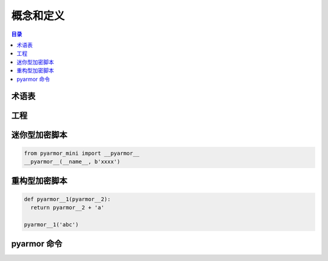 ============
 概念和定义
============

.. contents:: 目录
   :depth: 2
   :local:
   :backlinks: top

.. highlight:: console

术语表
======

.. glossary::

   工程
       工程是用来组织需要加密的脚本和如何加密脚本的选项集合

   迷你型脚本
       使用 :term:`pyarmor` 命令生成的一种加密脚本，需要扩展模块 :term:`pyarmor_mini` 才能正常运行

   重构型脚本
       使用 :term:`pyarmor` 命令生成的加密脚本，主要是对脚本中函数，类和方法等名称进行了重命名，不需要任何额外的扩展模块即可运行

   pyarmor
       实现 Pyarmor 所有功能的命令行工具

   pyarmor_mini
       Python 扩展模块，由 Pyarmor 开发组预编译，并发布在包 :term:`pyarmor.mini` 中

   pyarmor.cli
       Python 包，用来创建 :term:`pyarmor` ，由 Pyarmor 开发组发布

   pyarmor.mini
       Python 包，提供运行加密脚本需要的预编译扩展模块，由 Pyarmor 开发组发布在 PyPI 上面

工程
====

.. graphviz::

   graph Project {

     node [shape=component]

     C1 [label="Scripts"]
     C2 [label="Modules"]
     C3 [label="Packages"]

     X1 [label="Options" shape=ellipse]

   }

迷你型加密脚本
==============

.. code:: python

   from pyarmor_mini import __pyarmor__
   __pyarmor__(__name__, b'xxxx')


重构型加密脚本
==============

.. code:: python

   def pyarmor__1(pyarmor__2):
     return pyarmor__2 + 'a'

   pyarmor__1('abc')

pyarmor 命令
==============

.. graphviz::
   :align: center
   :caption: 子命令
   :name: command-graph

   graph pyarmor {
     node [shape=rect]

     C1 [label="pyarmor init"]
     C2 [label="pyarmor env"]
     C3 [label="pyarmor build"]
   }

.. graphviz::
   :align: center
   :caption: 功能关系图
   :name: command-relation-graph

   digraph Structure {

     P1 [label="工程" shape=component]

     C1 [label="pyarmor init" shape=rect]
     C2 [label="pyarmor env" shape=rect]
     C3 [label="pyarmor build" shape=rect]

     X1 [label="选项"]

     S1 [label="迷你型脚本" shape=component]
     S2 [label="重构型脚本" shape=component]

     X1->C1
     C1->P1 [taillabel="创建"]

     X1->C2
     C2->P1 [taillabel="修改"]

     P1->C3
     C3->S1 [label="生成" labelfloat=true]
     C3->S2
   }
